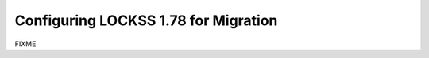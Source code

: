 =====================================
Configuring LOCKSS 1.78 for Migration
=====================================

FIXME
